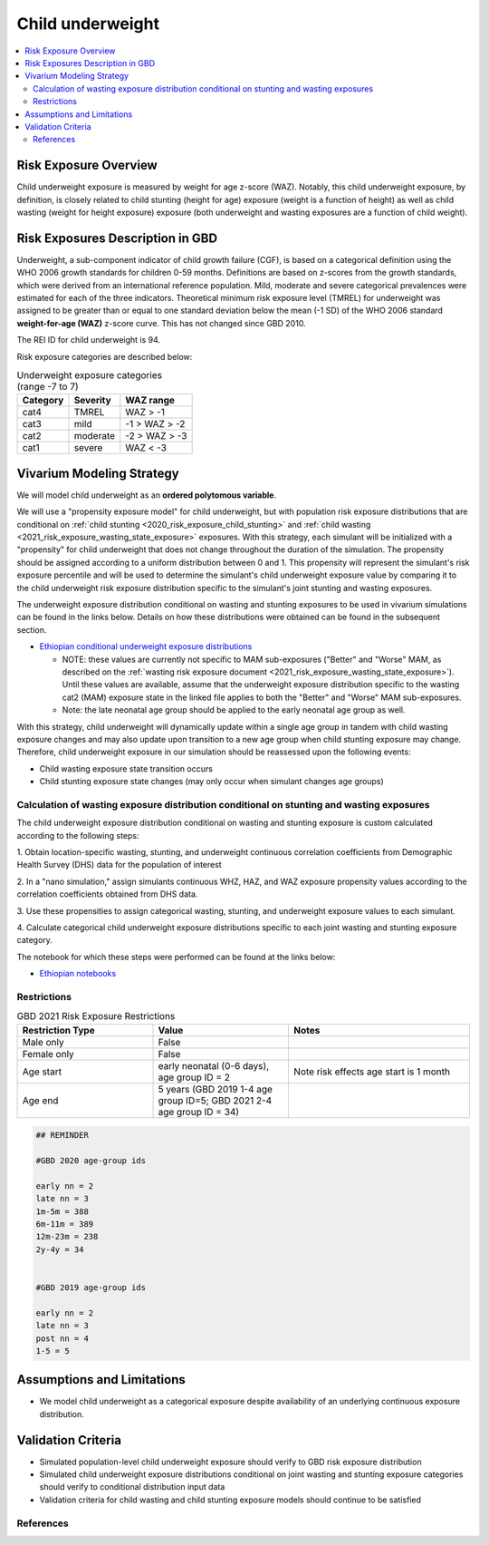 .. role:: underline
    :class: underline

..
  Section title decorators for this document:

  ==============
  Document Title
  ==============

  Section Level 1 (#.0)
  +++++++++++++++++++++
  
  Section Level 2 (#.#)
  ---------------------

  Section Level 3 (#.#.#)
  ~~~~~~~~~~~~~~~~~~~~~~~

  Section Level 4
  ^^^^^^^^^^^^^^^

  Section Level 5
  '''''''''''''''

  The depth of each section level is determined by the order in which each
  decorator is encountered below. If you need an even deeper section level, just
  choose a new decorator symbol from the list here:
  https://docutils.sourceforge.io/docs/ref/rst/restructuredtext.html#sections
  And then add it to the list of decorators above.

.. _2020_risk_exposure_child_underweight:

=================
Child underweight
=================

.. contents::
  :local:

Risk Exposure Overview
++++++++++++++++++++++

Child underweight exposure is measured by weight for age z-score (WAZ). Notably, 
this child underweight exposure, by definition, is closely related to child 
stunting (height for age) exposure (weight is a function of height) as well as 
child wasting (weight for height exposure) exposure (both underweight and 
wasting exposures are a function of child weight). 

Risk Exposures Description in GBD
+++++++++++++++++++++++++++++++++

Underweight, a sub-component indicator of child growth failure (CGF), is based 
on a categorical definition using the WHO 2006 growth standards for children 
0-59 months. Definitions are based on z-scores from the growth standards, which 
were derived from an international reference population. Mild, moderate and 
severe categorical prevalences were estimated for each of the three indicators. 
Theoretical minimum risk exposure level (TMREL) for underweight was assigned to 
be greater than or equal to one standard deviation below the mean (-1 SD) of the 
WHO 2006 standard **weight-for-age (WAZ)** z-score curve. This has not changed 
since GBD 2010.

The REI ID for child underweight is 94.

Risk exposure categories are described below:

.. list-table:: Underweight exposure categories (range -7 to 7)
  :header-rows: 1

  * - Category
    - Severity
    - WAZ range
  * - cat4
    - TMREL
    - WAZ > -1 
  * - cat3
    - mild
    - -1 > WAZ > -2
  * - cat2
    - moderate
    - -2 > WAZ > -3
  * - cat1
    - severe
    - WAZ < -3 

Vivarium Modeling Strategy
++++++++++++++++++++++++++

We will model child underweight as an **ordered polytomous variable**. 

We will use a "propensity exposure model" for child underweight, but with 
population risk exposure distributions that are conditional on 
:ref:`child stunting <2020_risk_exposure_child_stunting>` and 
:ref:`child wasting <2021_risk_exposure_wasting_state_exposure>` exposures. 
With this strategy, each simulant will be initialized with a "propensity" for 
child underweight that does not change throughout the duration of the 
simulation. The propensity should be assigned according to a uniform 
distribution between 0 and 1.  This propensity will represent the simulant's 
risk exposure percentile and will be used to determine the simulant's child 
underweight exposure value by comparing it to the child underweight risk 
exposure distribution specific to the simulant's joint stunting and wasting 
exposures. 

.. todo::

  Determine if child underweight propensity should be the same as child stunting 
  propensity (test in notebook)

The underweight exposure distribution conditional on wasting and stunting 
exposures to be used in vivarium simulations can be found in the links below.
Details on how 
these distributions were obtained can be found in the subsequent section.

- `Ethiopian conditional underweight exposure distributions <https://github.com/ihmeuw/vivarium_research_nutrition_optimization/blob/data_prep/data_prep/cgf_correlation/ethiopia/lookup_3.csv>`_

  - NOTE: these values are currently not specific to MAM sub-exposures ("Better" and "Worse" MAM, as described on the :ref:`wasting risk exposure document <2021_risk_exposure_wasting_state_exposure>`). Until these values are available, assume that the underweight exposure distribution specific to the wasting cat2 (MAM) exposure state in the linked file applies to both the "Better" and "Worse" MAM sub-exposures.

  - Note: the late neonatal age group should be applied to the early neonatal age group as well.

.. todo::

  Generate and link underweight exposure distributions specific to MAM subcategories.

With this strategy, child underweight will dynamically update within a 
single age group in tandem with child wasting exposure changes and may also 
update upon transition to a new age group when child stunting exposure may 
change. Therefore, child underweight exposure in our simulation should be 
reassessed upon the following events:

- Child wasting exposure state transition occurs

- Child stunting exposure state changes (may only occur when simulant changes age groups)

Calculation of wasting exposure distribution conditional on stunting and wasting exposures
-------------------------------------------------------------------------------------------

The child underweight exposure distribution conditional on wasting and stunting 
exposure is custom calculated according to the following steps:

1. Obtain location-specific wasting, stunting, and underweight continuous 
correlation coefficients from Demographic Health Survey (DHS) data for the 
population of interest

2. In a "nano simulation," assign simulants continuous WHZ, HAZ, and WAZ 
exposure propensity values according to the correlation coefficients obtained 
from DHS data.

3. Use these propensities to assign categorical wasting, stunting, and underweight
exposure values to each simulant.

4. Calculate categorical child underweight exposure distributions specific to 
each joint wasting and stunting exposure category.

The notebook for which these steps were performed can be found at the links below:

- `Ethiopian notebooks <https://github.com/ihmeuw/vivarium_research_nutrition_optimization/tree/data_prep/data_prep/cgf_correlation/ethiopia>`_

Restrictions
------------

.. list-table:: GBD 2021 Risk Exposure Restrictions
   :widths: 15 15 20
   :header-rows: 1

   * - Restriction Type
     - Value
     - Notes
   * - Male only
     - False
     -
   * - Female only
     - False
     -
   * - Age start
     - early neonatal (0-6 days), age group ID = 2
     - Note risk effects age start is 1 month
   * - Age end
     - 5 years (GBD 2019 1-4 age group ID=5; GBD 2021 2-4 age group ID = 34)
     - 

.. code-block:: Python
	  
    ## REMINDER

    #GBD 2020 age-group ids

    early nn = 2
    late nn = 3
    1m-5m = 388
    6m-11m = 389
    12m-23m = 238
    2y-4y = 34


    #GBD 2019 age-group ids

    early nn = 2
    late nn = 3
    post nn = 4
    1-5 = 5

Assumptions and Limitations
+++++++++++++++++++++++++++

- We model child underweight as a categorical exposure despite availability of an underlying continuous exposure distribution.

Validation Criteria
+++++++++++++++++++

- Simulated population-level child underweight exposure should verify to GBD risk exposure distribution

- Simulated child underweight exposure distributions conditional on joint wasting and stunting exposure categories should verify to conditional distribution input data

- Validation criteria for child wasting and child stunting exposure models should continue to be satisfied 

References
----------